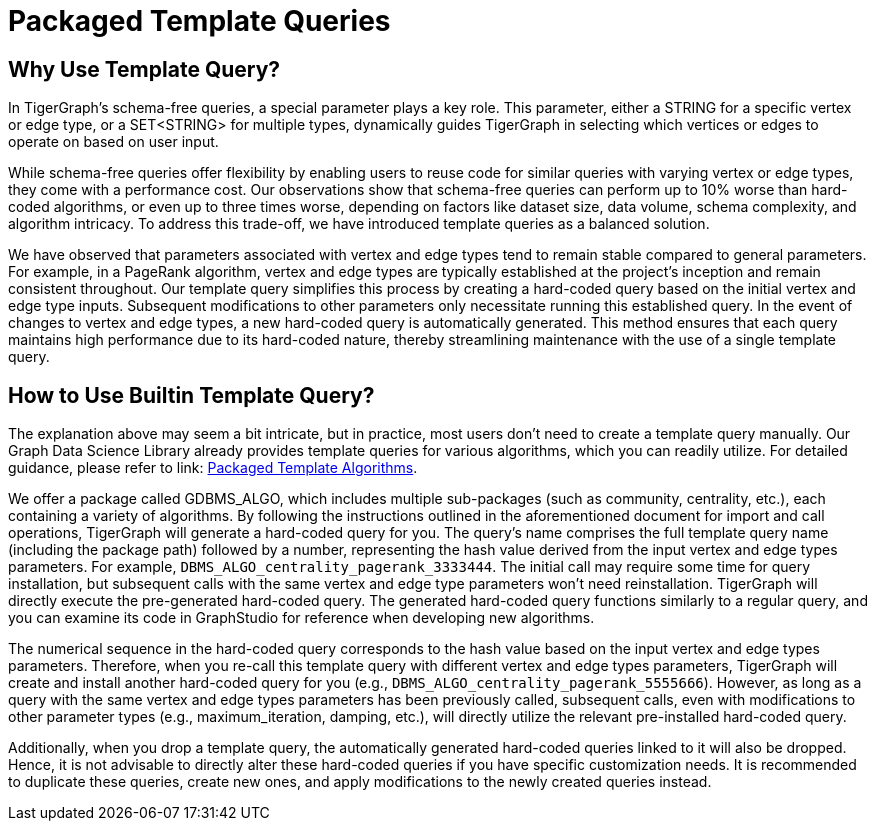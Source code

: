 = Packaged Template Queries

== Why Use Template Query?

In TigerGraph's schema-free queries, a special parameter plays a key role. This parameter, either a STRING for a specific vertex or edge type, or a SET<STRING> for multiple types, dynamically guides TigerGraph in selecting which vertices or edges to operate on based on user input.

While schema-free queries offer flexibility by enabling users to reuse code for similar queries with varying vertex or edge types, they come with a performance cost. Our observations show that schema-free queries can perform up to 10% worse than hard-coded algorithms, or even up to three times worse, depending on factors like dataset size, data volume, schema complexity, and algorithm intricacy. To address this trade-off, we have introduced template queries as a balanced solution.

We have observed that parameters associated with vertex and edge types tend to remain stable compared to general parameters. For example, in a PageRank algorithm, vertex and edge types are typically established at the project's inception and remain consistent throughout. Our template query simplifies this process by creating a hard-coded query based on the initial vertex and edge type inputs. Subsequent modifications to other parameters only necessitate running this established query. In the event of changes to vertex and edge types, a new hard-coded query is automatically generated. This method ensures that each query maintains high performance due to its hard-coded nature, thereby streamlining maintenance with the use of a single template query.

== How to Use Builtin Template Query?

The explanation above may seem a bit intricate, but in practice, most users don't need to create a template query manually. Our Graph Data Science Library already provides template queries for various algorithms, which you can readily utilize. For detailed guidance, please refer to link: xref:graph-ml:using-an-algorithm:packaged-template-algorithms.adoc[Packaged Template Algorithms].


We offer a package called GDBMS_ALGO, which includes multiple sub-packages (such as community, centrality, etc.), each containing a variety of algorithms. By following the instructions outlined in the aforementioned document for import and call operations, TigerGraph will generate a hard-coded query for you. The query's name comprises the full template query name (including the package path) followed by a number, representing the hash value derived from the input vertex and edge types parameters. For example, `DBMS_ALGO_centrality_pagerank_3333444`. The initial call may require some time for query installation, but subsequent calls with the same vertex and edge type parameters won't need reinstallation. TigerGraph will directly execute the pre-generated hard-coded query. The generated hard-coded query functions similarly to a regular query, and you can examine its code in GraphStudio for reference when developing new algorithms.

The numerical sequence in the hard-coded query corresponds to the hash value based on the input vertex and edge types parameters. Therefore, when you re-call this template query with different vertex and edge types parameters, TigerGraph will create and install another hard-coded query for you (e.g., `DBMS_ALGO_centrality_pagerank_5555666`). However, as long as a query with the same vertex and edge types parameters has been previously called, subsequent calls, even with modifications to other parameter types (e.g., maximum_iteration, damping, etc.), will directly utilize the relevant pre-installed hard-coded query.

Additionally, when you drop a template query, the automatically generated hard-coded queries linked to it will also be dropped. Hence, it is not advisable to directly alter these hard-coded queries if you have specific customization needs. It is recommended to duplicate these queries, create new ones, and apply modifications to the newly created queries instead.


